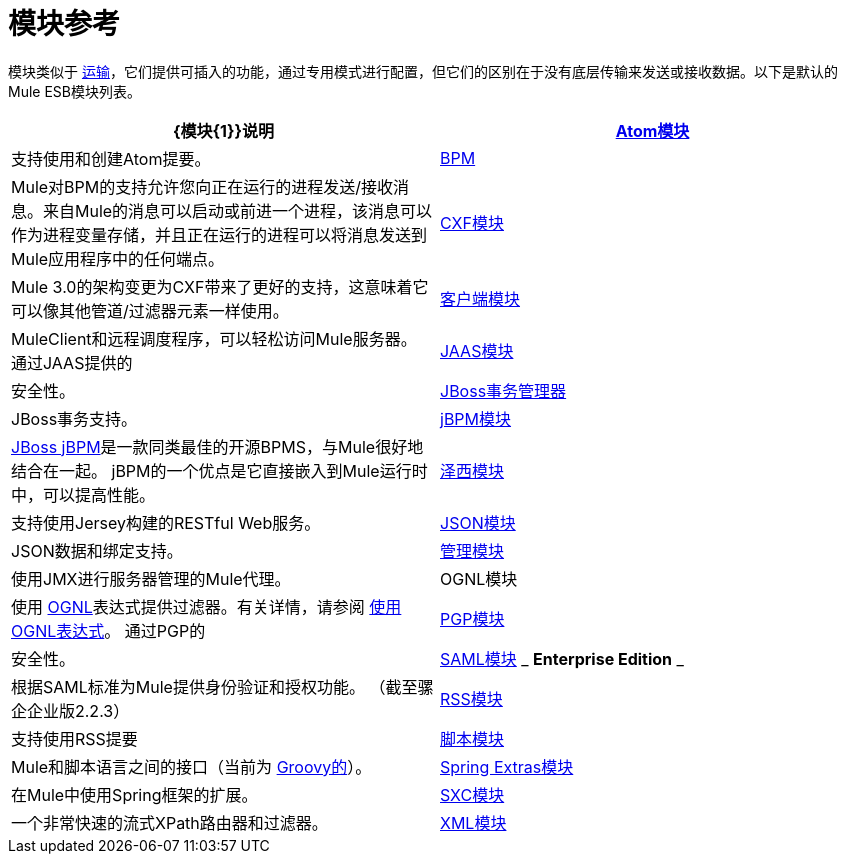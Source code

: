 = 模块参考

模块类似于 link:/mule-user-guide/v/3.4/connecting-using-transports[运输]，它们提供可插入的功能，通过专用模式进行配置，但它们的区别在于没有底层传输来发送或接收数据。以下是默认的Mule ESB模块列表。

[%header,cols="2*"]
|===
| {模块{1}}说明
| link:/mule-user-guide/v/3.4/atom-module-reference[Atom模块]  |支持使用和创建Atom提要。
| link:/mule-user-guide/v/3.4/bpm-module-reference[BPM]  | Mule对BPM的支持允许您向正在运行的进程发送/接收消息。来自Mule的消息可以启动或前进一个进程，该消息可以作为进程变量存储，并且正在运行的进程可以将消息发送到Mule应用程序中的任何端点。
| link:/mule-user-guide/v/3.4/cxf-module-reference[CXF模块]  | Mule 3.0的架构变更为CXF带来了更好的支持，这意味着它可以像其他管道/过滤器元素一样使用。
| link:/mule-user-guide/v/3.4/using-the-mule-client[客户端模块]  | MuleClient和远程调度程序，可以轻松访问Mule服务器。
通过JAAS提供的| link:/mule-user-guide/v/3.4/jaas-module-reference[JAAS模块]  |安全性。
| link:/mule-user-guide/v/3.4/jboss-transaction-manager-reference[JBoss事务管理器]  | JBoss事务支持。
| link:/mule-user-guide/v/3.4/jboss-jbpm-module-reference[jBPM模块]  | http://www.jboss.org/jbpm[JBoss jBPM]是一款同类最佳的开源BPMS，与Mule很好地结合在一起。 jBPM的一个优点是它直接嵌入到Mule运行时中，可以提高性能。
| link:/mule-user-guide/v/3.4/jersey-module-reference[泽西模块]  |支持使用Jersey构建的RESTful Web服务。
| link:/mule-user-guide/v/3.4/json-module-reference[JSON模块]  | JSON数据和绑定支持。
| link:/mule-user-guide/v/3.4/mule-agents[管理模块]  |使用JMX进行服务器管理的Mule代理。
| OGNL模块 |使用 http://www.ognl.org/[OGNL]表达式提供过滤器。有关详情，请参阅 link:/mule-user-guide/v/3.4/using-filters[使用OGNL表达式]。
通过PGP的| link:/mule-user-guide/v/3.4/pgp-security[PGP模块]  |安全性。
| link:/mule-user-guide/v/3.4/saml-module[SAML模块] _ *Enterprise Edition* _  |根据SAML标准为Mule提供身份验证和授权功能。 （截至骡企企业版2.2.3）
| link:/mule-user-guide/v/3.4/rss-module-reference[RSS模块]  |支持使用RSS提要
| link:/mule-user-guide/v/3.4/scripting-module-reference[脚本模块]  | Mule和脚本语言之间的接口（当前为 link:http://groovy-lang.org/[Groovy的]）。
| link:/mule-user-guide/v/3.4/spring-extras-module-reference[Spring Extras模块]  |在Mule中使用Spring框架的扩展。
| link:/mule-user-guide/v/3.4/sxc-module-reference[SXC模块]  |一个非常快速的流式XPath路由器和过滤器。
| link:/mule-user-guide/v/3.4/xml-module-reference[XML模块]  |基于XML的实用程序（主要是过滤器和路由器）。
|===
